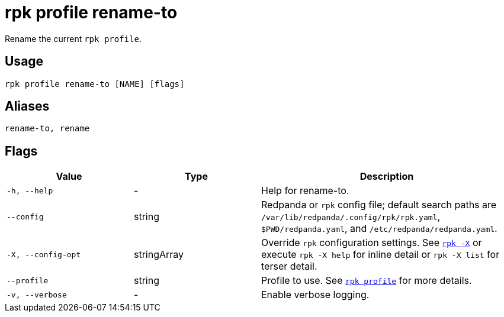 = rpk profile rename-to

Rename the current `rpk profile`.

== Usage

[,bash]
----
rpk profile rename-to [NAME] [flags]
----

== Aliases

[,bash]
----
rename-to, rename
----

== Flags

[cols="1m,1a,2a"]
|===
|*Value* |*Type* |*Description*

|-h, --help |- |Help for rename-to.

|--config |string |Redpanda or `rpk` config file; default search paths are `/var/lib/redpanda/.config/rpk/rpk.yaml`, `$PWD/redpanda.yaml`, and `/etc/redpanda/redpanda.yaml`.

|-X, --config-opt |stringArray |Override `rpk` configuration settings. See xref:reference:rpk/rpk-x-options.adoc[`rpk -X`] or execute `rpk -X help` for inline detail or `rpk -X list` for terser detail.

|--profile |string |Profile to use. See xref:reference:rpk/rpk-profile.adoc[`rpk profile`] for more details.

|-v, --verbose |- |Enable verbose logging.
|===

